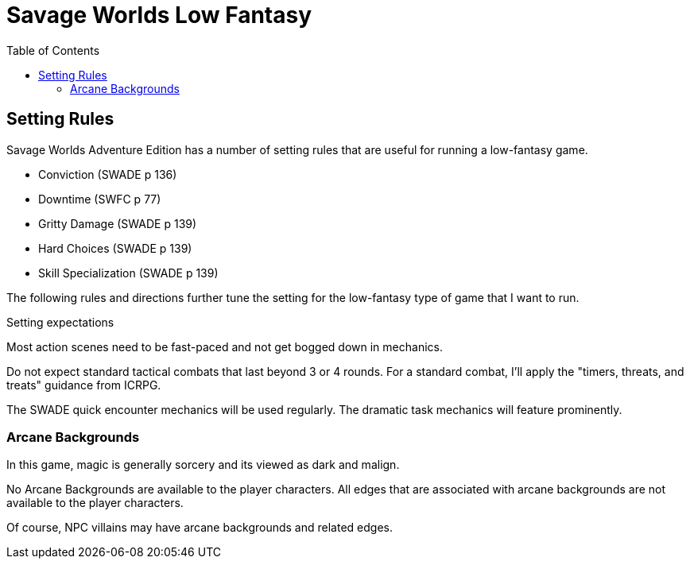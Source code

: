 = Savage Worlds Low Fantasy
:toc:

== Setting Rules

Savage Worlds Adventure Edition has a number of setting rules that are useful for running a low-fantasy game.

* Conviction (SWADE p 136)
* Downtime (SWFC p 77)
// * Dynamic Backlash (SWADE p 138)
* Gritty Damage (SWADE p 139)
* Hard Choices (SWADE p 139)
* Skill Specialization (SWADE p 139)
// * Fast Healing (SWADE p 139)
// * More Skill Points (SWADE p 140)
// * Multiple Languages (SWADE p 140)
// * Wound Cap (SWADE p 141)
// * Dumb Luck (SWADE p 138)
// * Fanatics (SWADE p 138)
// * Heroes Never Die (SWADE p 140)
// * High Adventure (SWADE p 140)
// * Wealth (xref:rules:wealth_sw.adoc[])


The following rules and directions further tune the setting for the low-fantasy type of game that I want to run.

.Setting expectations
****
Most action scenes need to be fast-paced and not get bogged down in mechanics.

Do not expect standard tactical combats that last beyond 3 or 4 rounds.
For a standard combat, I'll apply the "timers, threats, and treats" guidance from ICRPG.

The SWADE quick encounter mechanics will be used regularly.
The dramatic task mechanics will feature prominently.
****

=== Arcane Backgrounds

In this game, magic is generally sorcery and its viewed as dark and malign.

No Arcane Backgrounds are available to the player characters. 
All edges that are associated with arcane backgrounds are not available to the player characters.

Of course, NPC villains may have arcane backgrounds and related edges.

